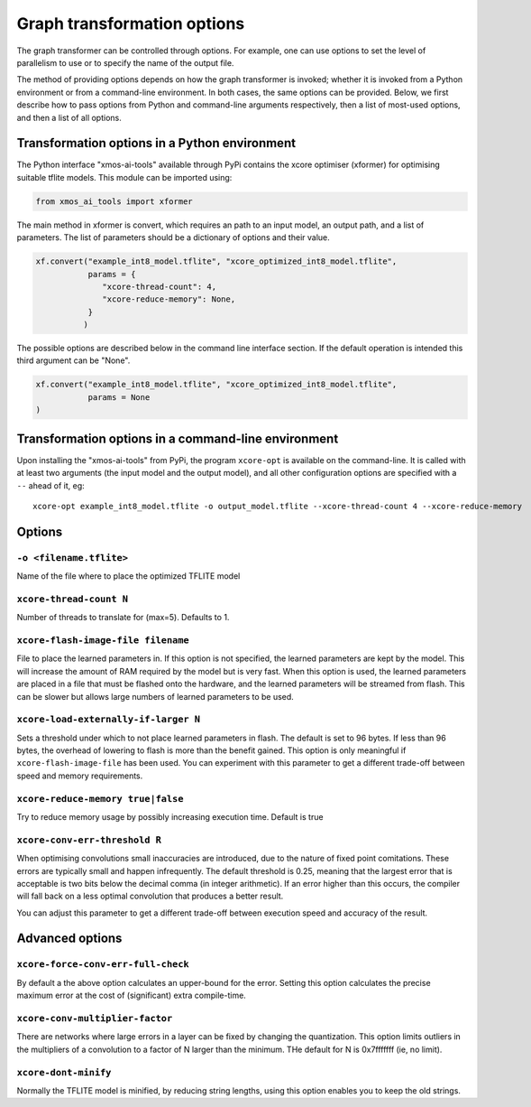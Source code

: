 Graph transformation options
============================

The graph transformer can be controlled through options. For example, one
can use options to set the level of parallelism to use or to specify the
name of the output file.

The method of providing options depends on how the graph transformer is
invoked; whether it is invoked from a Python environment or from a
command-line environment. In both cases, the same options can be provided.
Below, we first describe how to pass options from Python and command-line
arguments respectively, then a list of most-used options, and then a list
of all options.

Transformation options in a Python environment
----------------------------------------------

The Python interface "xmos-ai-tools" available through PyPi contains the xcore 
optimiser (xformer) for optimising suitable tflite models. This module can be imported
using:

.. code-block:: Python

  from xmos_ai_tools import xformer

The main method in xformer is convert, which requires an path to an input model,
an output path, and a list of parameters. The list of parameters should be a dictionary
of options and their value. 

.. code-block:: Python

  xf.convert("example_int8_model.tflite", "xcore_optimized_int8_model.tflite", 
             params = {
                "xcore-thread-count": 4,
                "xcore-reduce-memory": None,
             }
            )

The possible options are described below in the command line interface section. If the default operation is intended this third argument can be "None".

.. code-block:: Python
  
  xf.convert("example_int8_model.tflite", "xcore_optimized_int8_model.tflite", 
             params = None
  )


Transformation options in a command-line environment
----------------------------------------------------

Upon installing the "xmos-ai-tools" from PyPi, the program ``xcore-opt`` is
available on the command-line. It is called with at least two arguments (the
input model and the output model), and all other configuration options are specified with a ``--`` ahead of it, eg::

  xcore-opt example_int8_model.tflite -o output_model.tflite --xcore-thread-count 4 --xcore-reduce-memory


Options
-------


``-o <filename.tflite>``
++++++++++++++++++++++++++++++++++++++

Name of the file where to place the optimized TFLITE model

``xcore-thread-count N``
++++++++++++++++++++++++

Number of threads to translate for (max=5). Defaults to 1.


``xcore-flash-image-file filename``
+++++++++++++++++++++++++++++++++++

File to place the learned parameters in. If this option is not specified,
the learned parameters are kept by the model. This will increase the amount
of RAM required by the model but is very fast. When this option is used,
the learned parameters are placed in a file that must be flashed onto the
hardware, and the learned parameters will be streamed from flash. This can
be slower but allows large numbers of learned parameters to be used.

``xcore-load-externally-if-larger N``
+++++++++++++++++++++++++++++++++++++

Sets a threshold under which to not place learned parameters in flash. The
default is set to 96 bytes. If less than 96 bytes, the overhead of lowering to flash is 
more than the benefit gained. This option is only meaningful if
``xcore-flash-image-file`` has been used. You can experiment with this
parameter to get a different trade-off between speed and memory requirements.
                          
``xcore-reduce-memory true|false``
++++++++++++++++++++++++++++++++++

Try to reduce memory usage by possibly increasing
execution time. Default is true

``xcore-conv-err-threshold R``
++++++++++++++++++++++++++++++

When optimising convolutions small inaccuracies are introduced, due to the
nature of fixed point comitations. These errors are typically small and
happen infrequently. The default threshold is 0.25, meaning that the
largest error that is acceptable is two bits below the decimal comma (in
integer arithmetic). If an error higher than this occurs, the compiler will
fall back on a less optimal convolution that produces a better result.

You can adjust this parameter to get a different trade-off between
execution speed and accuracy of the result.


Advanced options
----------------

``xcore-force-conv-err-full-check``
+++++++++++++++++++++++++++++++++++

By default a the above option calculates an upper-bound for the error.
Setting this option calculates the precise maximum error at the cost of
(significant) extra compile-time.

``xcore-conv-multiplier-factor``
++++++++++++++++++++++++++++++++
  
There are networks where large errors in a layer can be fixed by changing
the quantization. This option limits outliers in the multipliers of a
convolution to a factor of N larger than the minimum. THe default for N is
0x7fffffff (ie, no limit).
                          
``xcore-dont-minify``
+++++++++++++++++++++

Normally the TFLITE model is minified, by reducing string lengths, using
this option enables you to keep the old strings.
